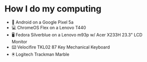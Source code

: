 * How I do my computing
- 📱 Android on a Google Pixel 5a
- 💻 ChromeOS Flex on a Lenovo T440
- 🖥️ Fedora Silverblue on a Lenovo m93p w/ Acer X233H 23.3" LCD Monitor
- ⌨️ Velocifire TKL02 87 Key Mechanical Keyboard
- 🖲️ Logitech Trackman Marble
